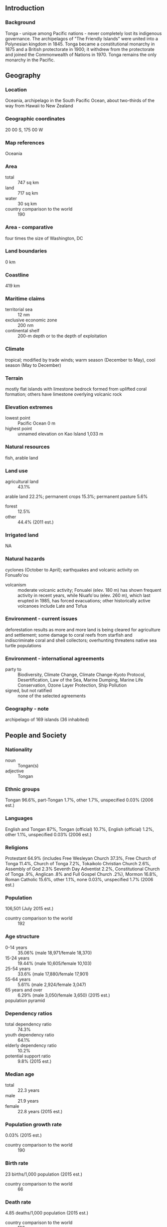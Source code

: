 ** Introduction
*** Background
Tonga - unique among Pacific nations - never completely lost its indigenous governance. The archipelagos of "The Friendly Islands" were united into a Polynesian kingdom in 1845. Tonga became a constitutional monarchy in 1875 and a British protectorate in 1900; it withdrew from the protectorate and joined the Commonwealth of Nations in 1970. Tonga remains the only monarchy in the Pacific.
** Geography
*** Location
Oceania, archipelago in the South Pacific Ocean, about two-thirds of the way from Hawaii to New Zealand
*** Geographic coordinates
20 00 S, 175 00 W
*** Map references
Oceania
*** Area
- total :: 747 sq km
- land :: 717 sq km
- water :: 30 sq km
- country comparison to the world :: 190
*** Area - comparative
four times the size of Washington, DC
*** Land boundaries
0 km
*** Coastline
419 km
*** Maritime claims
- territorial sea :: 12 nm
- exclusive economic zone :: 200 nm
- continental shelf :: 200-m depth or to the depth of exploitation
*** Climate
tropical; modified by trade winds; warm season (December to May), cool season (May to December)
*** Terrain
mostly flat islands with limestone bedrock formed from uplifted coral formation; others have limestone overlying volcanic rock
*** Elevation extremes
- lowest point :: Pacific Ocean 0 m
- highest point :: unnamed elevation on Kao Island 1,033 m
*** Natural resources
fish, arable land
*** Land use
- agricultural land :: 43.1%
arable land 22.2%; permanent crops 15.3%; permanent pasture 5.6%
- forest :: 12.5%
- other :: 44.4% (2011 est.)
*** Irrigated land
NA
*** Natural hazards
cyclones (October to April); earthquakes and volcanic activity on Fonuafo'ou
- volcanism :: moderate volcanic activity; Fonualei (elev. 180 m) has shown frequent activity in recent years, while Niuafo'ou (elev. 260 m), which last erupted in 1985, has forced evacuations; other historically active volcanoes include Late and Tofua
*** Environment - current issues
deforestation results as more and more land is being cleared for agriculture and settlement; some damage to coral reefs from starfish and indiscriminate coral and shell collectors; overhunting threatens native sea turtle populations
*** Environment - international agreements
- party to :: Biodiversity, Climate Change, Climate Change-Kyoto Protocol, Desertification, Law of the Sea, Marine Dumping, Marine Life Conservation, Ozone Layer Protection, Ship Pollution
- signed, but not ratified :: none of the selected agreements
*** Geography - note
archipelago of 169 islands (36 inhabited)
** People and Society
*** Nationality
- noun :: Tongan(s)
- adjective :: Tongan
*** Ethnic groups
Tongan 96.6%, part-Tongan 1.7%, other 1.7%, unspecified 0.03% (2006 est.)
*** Languages
English and Tongan 87%, Tongan (official) 10.7%, English (official) 1.2%, other 1.1%, unspecified 0.03% (2006 est.)
*** Religions
Protestant 64.9% (includes Free Wesleyan Church 37.3%, Free Church of Tonga 11.4%, Church of Tonga 7.2%, Tokaikolo Christian Church 2.6%, Assembly of God 2.3% Seventh Day Adventist 2.2%, Constitutional Church of Tonga .9%, Anglican .8% and Full Gospel Church .2%), Mormon 16.8%, Roman Catholic 15.6%, other 1.1%, none 0.03%, unspecified 1.7% (2006 est.)
*** Population
106,501 (July 2015 est.)
- country comparison to the world :: 192
*** Age structure
- 0-14 years :: 35.06% (male 18,971/female 18,370)
- 15-24 years :: 19.44% (male 10,605/female 10,103)
- 25-54 years :: 33.6% (male 17,880/female 17,901)
- 55-64 years :: 5.61% (male 2,924/female 3,047)
- 65 years and over :: 6.29% (male 3,050/female 3,650) (2015 est.)
- population pyramid ::  
*** Dependency ratios
- total dependency ratio :: 74.3%
- youth dependency ratio :: 64.1%
- elderly dependency ratio :: 10.2%
- potential support ratio :: 9.8% (2015 est.)
*** Median age
- total :: 22.3 years
- male :: 21.9 years
- female :: 22.8 years (2015 est.)
*** Population growth rate
0.03% (2015 est.)
- country comparison to the world :: 190
*** Birth rate
23 births/1,000 population (2015 est.)
- country comparison to the world :: 66
*** Death rate
4.85 deaths/1,000 population (2015 est.)
- country comparison to the world :: 192
*** Net migration rate
-17.84 migrant(s)/1,000 population (2015 est.)
- country comparison to the world :: 219
*** Urbanization
- urban population :: 23.7% of total population (2015)
- rate of urbanization :: 0.71% annual rate of change (2010-15 est.)
*** Major urban areas - population
NUKU'ALOFA 25,000 (2014)
*** Sex ratio
- at birth :: 1.03 male(s)/female
- 0-14 years :: 1.03 male(s)/female
- 15-24 years :: 1.05 male(s)/female
- 25-54 years :: 1 male(s)/female
- 55-64 years :: 0.96 male(s)/female
- 65 years and over :: 0.84 male(s)/female
- total population :: 1.01 male(s)/female (2015 est.)
*** Infant mortality rate
- total :: 11.96 deaths/1,000 live births
- male :: 12.38 deaths/1,000 live births
- female :: 11.53 deaths/1,000 live births (2015 est.)
- country comparison to the world :: 123
*** Life expectancy at birth
- total population :: 76.04 years
- male :: 74.53 years
- female :: 77.59 years (2015 est.)
- country comparison to the world :: 89
*** Total fertility rate
3.26 children born/woman (2015 est.)
- country comparison to the world :: 48
*** Health expenditures
4.7% of GDP (2013)
- country comparison to the world :: 129
*** Physicians density
0.56 physicians/1,000 population (2010)
*** Hospital bed density
2.6 beds/1,000 population (2010)
*** Drinking water source
- improved :: 
urban: 99.7% of population
rural: 99.6% of population
total: 99.6% of population
- unimproved :: 
urban: 0.3% of population
rural: 0.4% of population
total: 0.4% of population (2015 est.)
*** Sanitation facility access
- improved :: 
urban: 97.6% of population
rural: 89% of population
total: 91% of population
- unimproved :: 
urban: 2.4% of population
rural: 11% of population
total: 9% of population (2015 est.)
*** HIV/AIDS - adult prevalence rate
NA
*** HIV/AIDS - people living with HIV/AIDS
NA
*** HIV/AIDS - deaths
NA
*** Obesity - adult prevalence rate
41.1% (2014)
- country comparison to the world :: 5
*** Literacy
- definition :: can read and write Tongan and/or English
- total population :: 99.4%
- male :: 99.3%
- female :: 99.4% (2015 est.)
** Government
*** Country name
- conventional long form :: Kingdom of Tonga
- conventional short form :: Tonga
- local long form :: Pule'anga Tonga
- local short form :: Tonga
- former :: Friendly Islands
*** Government type
constitutional monarchy
*** Capital
- name :: Nuku'alofa
- geographic coordinates :: 21 08 S, 175 12 W
- time difference :: UTC+13 (18 hours ahead of Washington, DC, during Standard Time)
*** Administrative divisions
5 island divisions; 'Eua, Ha'apai, Ongo Niua, Tongatapu, Vava'u
*** Independence
4 June 1970 (from UK protectorate)
*** National holiday
National Day, 4 November (1875)
*** Constitution
adopted 4 November 1875; amended many times, last in 2013 (2013)
*** Legal system
English common law
*** International law organization participation
has not submitted an ICJ jurisdiction declaration; non-party state to the ICCt
*** Citizenship
- birthright citizenship :: 
- dual citizenship recognized :: yes
- residency requirement for naturalization :: 
*** Suffrage
21 years of age; universal
*** Executive branch
- chief of state :: King TUPOU VI (since 18 March 2012); note - on 18 March 2012, King George TUPOU V died and his brother, Crown Prince TUPOUTO'A Lavaka, assumed the throne as TUPOU VI
- head of government :: Prime Minister 'Akilisi POHIVA (since 30 December 2014)
- cabinet :: Cabinet nominated by the prime minister and appointed by the monarch
- elections/appointments :: the monarchy is hereditary; prime minister and deputy prime minister indirectly elected by the Legislative Assembly and appointed by the monarch; election last held on 21 December 2010 (next to be held in November 2014)
- election results :: 'Akilisi POHIVA (Democratic Party of the Friendly Islands) elected prime minister by parliament on 29 December 2014; vote - 15 of 26 votes
- note :: a Privy Council advises the monarch
*** Legislative branch
- description :: unicameral Legislative Assembly or Fale Alea (26 seats; 17 members directly elected in single-seat constituencies by simple majority vote and 9 indirectly elected by hereditary leaders; members serve 3-year terms)
- elections :: last held on 27 November 2014 (next to be held in 2017)
- election results :: Peoples Representatives: percent of vote - NA; seats - Democratic Party 9, nobles representatives 9, independents 8
*** Judicial branch
- highest court(s) :: Court of Appeal (consists of the court president and a number of judges determined by the monarch); note - appeals beyond the Court of Appeal are brought before the King in Privy Council, the monarch's advisory organ that has both judicial and legislative powers
- judge selection and term of office :: judge appointments and tenures made by the King in Privy Council,  judge appointments subject to consent of the Legislative Assembly
- subordinate courts :: Supreme Court; Magistrate's Courts; Land Courts
*** Political parties and leaders
Democratic Party of the Friendly Islands [Samuela 'Akilisi POHIVA]
People's Democratic Party or PDP [Tesina FUKO]
Sustainable Nation-Building Party [Sione FONUA]
Tonga Democratic Labor Party
Tonga Human Rights and Democracy Movement or THRDM
*** Political pressure groups and leaders
Human Rights and Democracy Movement Tonga or HRDMT [Rev. Simote VEA, chairman]
Public Servant's Association [Finau TUTONE]
*** International organization participation
ACP, ADB, AOSIS, C, FAO, G-77, IBRD, ICAO, ICRM, IDA, IFAD, IFC, IFRCS, IHO, IMF, IMO, IMSO, Interpol, IOC, IPU, ITU, ITUC (NGOs), OPCW, PIF, Sparteca, SPC, UN, UNCTAD, UNESCO, UNIDO, UPU, WCO, WHO, WIPO, WMO, WTO
*** Diplomatic representation in the US
- chief of mission :: Ambassador Mahe'uli'uli Sandhurst TUPOUNIUA (since 10 September 2013)
- chancery :: 250 E. 51st Street, New York, NY, 10022
- telephone :: [1] (917) 369-1025
- FAX :: [1] (917) 369-1024
- consulate(s) general :: San Francisco
*** Diplomatic representation from the US
the US does not have an embassy in Tonga; the US ambassador to Fiji is accredited to Tonga
*** Flag description
red with a bold red cross on a white rectangle in the upper hoist-side corner; the cross reflects the deep-rooted Christianity in Tonga; red represents the blood of Christ and his sacrifice; white signifies purity
*** National symbol(s)
red cross on white field, arms equal length; national colors: red, white
*** National anthem
- name :: "Ko e fasi `o e tu"i `o e `Otu Tonga" (Song of the King of the Tonga Islands)
- lyrics/music :: Uelingatoni Ngu TUPOUMALOHI/Karl Gustavus SCHMITT
- note :: in use since 1875; more commonly known as "Fasi Fakafonua" (National Song)
** Economy
*** Economy - overview
Tonga has a small, open, island economy and is the last constitutional monarchy among the Pacific Island countries. It has a narrow export base in agricultural goods. Squash, vanilla beans, and yams are the main crops. Agricultural exports, including fish, make up two-thirds of total exports. The country must import a high proportion of its food, mainly from New Zealand. The country remains dependent on external aid and remittances from overseas Tongans to offset its trade deficit. Tourism is the second-largest source of hard currency earnings following remittances. Tonga had 39,000 visitors in 2006. The government is emphasizing the development of the private sector, encouraging investment, and is committing increased funds for health and education. Tonga's English-speaking and educated workforce offer a viable labor market, and the tropical climate provides fertile soil. Renewable energy and deep sea mining also offer opportunities for investment. Tonga has a reasonably sound basic infrastructure and well developed social services. The government faces high unemployment among the young, moderate inflation, pressures for democratic reform, and rising civil service expenditures.
*** GDP (purchasing power parity)
$500 million (2014 est.)
$488.7 million (2013 est.)
$490.1 million (2012 est.)
- note :: data are in 2014 US dollars
- country comparison to the world :: 213
*** GDP (official exchange rate)
$454 million (2014 est.)
*** GDP - real growth rate
2.3% (2014 est.)
-0.3% (2013 est.)
-1.1% (2012 est.)
- country comparison to the world :: 132
*** GDP - per capita (PPP)
$4,900 (2014 est.)
$4,800 (2013 est.)
$4,800 (2012 est.)
- note :: data are in 2014 US dollars
- country comparison to the world :: 166
*** GDP - composition, by end use
- household consumption :: 94.9%
- government consumption :: 19.4%
- investment in fixed capital :: 34.4%
- investment in inventories :: 0%
- exports of goods and services :: 20%
- imports of goods and services :: -68.7%
 (2014 est.)
*** GDP - composition, by sector of origin
- agriculture :: 18.1%
- industry :: 21.1%
- services :: 60.8% (2014 est.)
*** Agriculture - products
squash, coconuts, copra, bananas, vanilla beans, cocoa, coffee, sweet potatoes, cassava, taro and kava
*** Industries
tourism, construction, fishing
*** Industrial production growth rate
0.6% (2014 est.)
- country comparison to the world :: 160
*** Labor force
33,800 (2011 est.)
- country comparison to the world :: 196
*** Labor force - by occupation
- agriculture :: 27.5%
- industry :: 27.5%
- services :: 45.1% (2006 est.)
*** Unemployment rate
1.1% (2011 est.)
1.1% (2006)
- country comparison to the world :: 133
*** Population below poverty line
24% (FY03/04 est.)
*** Household income or consumption by percentage share
- lowest 10% :: NA%
- highest 10% :: NA%
*** Budget
- revenues :: $144.1 million
- expenditures :: $146.5 million (FY13/14 est.)
*** Taxes and other revenues
29.2% of GDP (FY13/14 est.)
- country comparison to the world :: 77
*** Budget surplus (+) or deficit (-)
-0.5% of GDP (FY13/14 est.)
- country comparison to the world :: 41
*** Public debt
45.1% of GDP (2013)
46.5% of GDP (2012)
*** Fiscal year
1 July - 30 June
*** Inflation rate (consumer prices)
1.3% (2014 est.)
0.7% (2013 est.)
- country comparison to the world :: 77
*** Commercial bank prime lending rate
9.4% (31 December 2014 est.)
9.26% (31 December 2013 est.)
- country comparison to the world :: 93
*** Stock of narrow money
$100.8 million (31 December 2014 est.)
$94.1 million (31 December 2013 est.)
- country comparison to the world :: 184
*** Stock of broad money
$192.6 million (31 December 2014 est.)
$195.1 million (31 December 2013 est.)
- country comparison to the world :: 187
*** Stock of domestic credit
$102.1 million (31 December 2014 est.)
$120.1 million (31 December 2013 est.)
- country comparison to the world :: 178
*** Market value of publicly traded shares
$NA
*** Current account balance
-$40 million (2014 est.)
-$93.6 million (2013 est.)
- country comparison to the world :: 77
*** Exports
$23.4 million (2014 est.)
$21.4 million (2013 est.)
- country comparison to the world :: 207
*** Exports - commodities
squash, fish, vanilla beans, root crops
*** Exports - partners
NZ 16.7%, US 15.6%, Fiji 11.2%, Japan 10.3%, Samoa 9.5%, South Korea 9%, Australia 7.9%, American Samoa 6%, Belgium 5.6% (2014)
*** Imports
$204.1 million (2014 est.)
$198.2 million (2013 est.)
- country comparison to the world :: 205
*** Imports - commodities
foodstuffs, machinery and transport equipment, fuels, chemicals
*** Imports - partners
Fiji 35%, NZ 20.5%, China 10.8%, US 9.1%, Japan 5%, Australia 4.3% (2014)
*** Reserves of foreign exchange and gold
$159.2 million (31 December 2014 est.)
$155.5 million (31 December 2013 est.)
- country comparison to the world :: 164
*** Debt - external
$199.3 million (31 December 2014 est.)
$196.5 million (31 December 2013 est.)
- country comparison to the world :: 188
*** Stock of direct foreign investment - at home
$127.8 million (31 December 2014 est.)
$118.6 million (31 December 2013 est.)
- country comparison to the world :: 110
*** Exchange rates
pa'anga (TOP) per US dollar -
1.86 (2014 est.)
1.774 (2013 est.)
1.72 (2012 est.)
1.729 (2011 est.)
1.906 (2010 est.)
** Energy
*** Electricity - production
48 million kWh (2011 est.)
- country comparison to the world :: 208
*** Electricity - consumption
44.64 million kWh (2011 est.)
- country comparison to the world :: 208
*** Electricity - exports
0 kWh (2013)
- country comparison to the world :: 203
*** Electricity - imports
0 kWh (2013 est.)
- country comparison to the world :: 208
*** Electricity - installed generating capacity
15,300 kW (2011 est.)
- country comparison to the world :: 205
*** Electricity - from fossil fuels
100% of total installed capacity (2011 est.)
- country comparison to the world :: 36
*** Electricity - from nuclear fuels
0% of total installed capacity (2011 est.)
- country comparison to the world :: 188
*** Electricity - from hydroelectric plants
0% of total installed capacity (2011 est.)
- country comparison to the world :: 205
*** Electricity - from other renewable sources
0% of total installed capacity (2011 est.)
- country comparison to the world :: 129
*** Crude oil - production
0 bbl/day (2013 est.)
- country comparison to the world :: 134
*** Crude oil - exports
0 bbl/day (2010 est.)
- country comparison to the world :: 190
*** Crude oil - imports
0 bbl/day (2010 est.)
- country comparison to the world :: 128
*** Crude oil - proved reserves
0 bbl (1 January 2010 est.)
- country comparison to the world :: 196
*** Refined petroleum products - production
0 bbl/day (2010 est.)
- country comparison to the world :: 198
*** Refined petroleum products - consumption
1,270 bbl/day (2013 est.)
- country comparison to the world :: 196
*** Refined petroleum products - exports
0 bbl/day (2010 est.)
- country comparison to the world :: 134
*** Refined petroleum products - imports
1,202 bbl/day (2010 est.)
- country comparison to the world :: 191
*** Natural gas - production
0 cu m (2012 est.)
- country comparison to the world :: 197
*** Natural gas - consumption
0 cu m (2012 est.)
- country comparison to the world :: 198
*** Natural gas - exports
0 cu m (2012 est.)
- country comparison to the world :: 190
*** Natural gas - imports
0 cu m (2012 est.)
- country comparison to the world :: 136
*** Natural gas - proved reserves
0 cu m (1 January 2014 est.)
- country comparison to the world :: 199
*** Carbon dioxide emissions from consumption of energy
188,800 Mt (2012 est.)
- country comparison to the world :: 197
** Communications
*** Telephones - fixed lines
- total subscriptions :: 12,000
- subscriptions per 100 inhabitants :: 11 (2014 est.)
- country comparison to the world :: 195
*** Telephones - mobile cellular
- total :: 68,000
- subscriptions per 100 inhabitants :: 64 (2014 est.)
- country comparison to the world :: 197
*** Telephone system
- general assessment :: competition between Tonga Telecommunications Corporation (TCC) and Shoreline Communications Tonga (SCT) is accelerating expansion of telecommunications; SCT granted approval to introduce high-speed digital service for telephone, Internet, and television while TCC has exclusive rights to operate the mobile-phone network; international telecom services are provided by government-owned Tonga Telecommunications International
- domestic :: combined fixed-line and mobile-cellular teledensity about 80 telephones per 100 persons; fully automatic switched network
- international :: country code - 676; satellite earth station - 1 Intelsat (Pacific Ocean) (2011)
*** Broadcast media
2 state-owned TV stations and 2 privately owned TV stations; satellite and cable TV services are available; 2 state-owned and 3 privately owned radio stations; Radio Australia broadcasts available via satellite (2009)
*** Radio broadcast stations
AM 1, FM 4, shortwave 1 (2001)
*** Television broadcast stations
3 (2004)
*** Internet country code
.to
*** Internet users
- total :: 40,400
- percent of population :: 37.9% (2014 est.)
- country comparison to the world :: 191
** Transportation
*** Airports
6 (2013)
- country comparison to the world :: 177
*** Airports - with paved runways
- total :: 1
- 2,438 to 3,047 m :: 1 (2013)
*** Airports - with unpaved runways
- total :: 5
- 1,524 to 2,437 m :: 1
- 914 to 1,523 m :: 3
- under 914 m :: 
1 (2013)
*** Roadways
- total :: 680 km
- paved :: 184 km
- unpaved :: 496 km (2011)
- country comparison to the world :: 190
*** Merchant marine
- total :: 7
- by type :: cargo 4, carrier 1, passenger/cargo 2
- foreign-owned :: 2 (Australia 1, UK 1) (2010)
- country comparison to the world :: 122
*** Ports and terminals
- major seaport(s) :: Nuku'alofa, Neiafu, Pangai
** Military
*** Military branches
Tonga Defense Services (TDS): Land Force (Royal Guard), Maritime Force (includes Royal Marines, Air Wing) (2013)
*** Military service age and obligation
16 years of age for voluntary enlistment (with parental consent); no conscription; the king retains the right to call up "all those capable of bearing arms" in wartime (2012)
*** Manpower available for military service
- males age 16-49 :: 24,460
- females age 16-49 :: 24,041 (2010 est.)
*** Manpower fit for military service
- males age 16-49 :: 20,956
- females age 16-49 :: 20,577 (2010 est.)
*** Manpower reaching militarily significant age annually
- male :: 1,196
- female :: 1,134 (2010 est.)
** Transnational Issues
*** Disputes - international
none